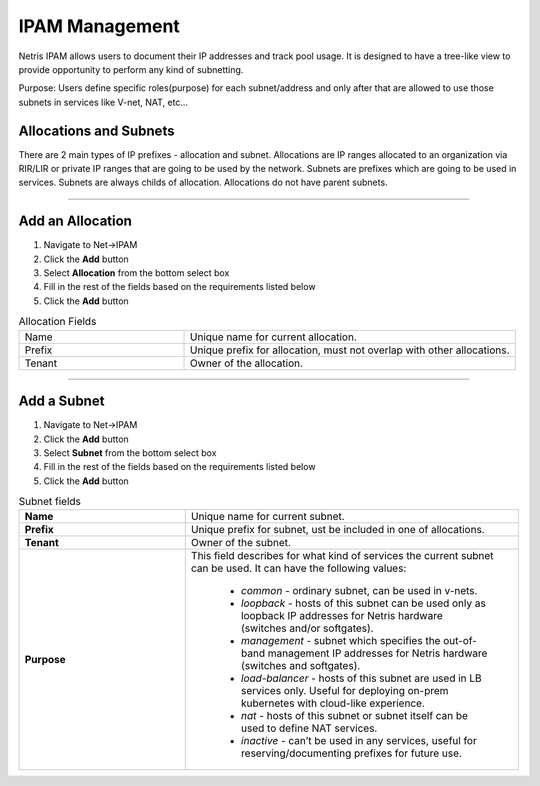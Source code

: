 .. meta::
    :description: IP Address Management

===============
IPAM Management
===============

Netris IPAM allows users to document their IP addresses and track pool usage. It is designed to have a tree-like view to provide opportunity to perform any kind of subnetting.  

Purpose:
Users define specific roles(purpose) for each subnet/address and only after that are allowed to use those subnets in services like V-net, NAT, etc… 


Allocations and Subnets
-----------------------

There are 2 main types of IP prefixes - allocation and subnet. Allocations are IP ranges allocated to an organization via RIR/LIR or private IP ranges that are going to be used by the network. Subnets are prefixes which are going to be used in services. Subnets are always childs of allocation. Allocations do not have parent subnets.


.. image:: images/subnet-tree.png
   :align: center
   :alt: IPAM Tree View
   :class: with-shadow

.. centered::
   IPAM Tree View

--------------------------

Add an Allocation
-----------------

#. Navigate to Net→IPAM 
#. Click the **Add** button
#. Select **Allocation** from the bottom select box
#. Fill in the rest of the fields based on the requirements listed below
#. Click the **Add** button


.. list-table:: Allocation Fields
   :widths: 25 50
   :header-rows: 0

   * - Name
     - Unique name for current allocation.
   * - Prefix
     - Unique prefix for allocation, must not overlap with other allocations.
   * - Tenant
     - Owner of the allocation.

.. image:: images/add-allocation.png
   :align: center
   :class: with-shadow
   :alt: Add a New IP Allocation

.. centered::
   Add Allocation Window

--------------------------

Add a Subnet
------------

#. Navigate to Net→IPAM 
#. Click the **Add** button
#. Select **Subnet** from the bottom select box
#. Fill in the rest of the fields based on the requirements listed below
#. Click the **Add** button


.. list-table:: Subnet fields
   :widths: 25 50
   :header-rows: 0

   * - **Name**
     - Unique name for current subnet.
   * - **Prefix**
     - Unique prefix for subnet, ust be included in one of allocations.
   * - **Tenant**
     - Owner of the subnet.
   * - **Purpose**
     - This field describes for what kind of services the current subnet can be used. It can have the following values:

        - *common* - ordinary subnet, can be used in v-nets.
        - *loopback* - hosts of this subnet can be used only as loopback IP addresses for Netris hardware (switches and/or softgates).
        - *management* - subnet which specifies the out-of-band management IP addresses for Netris hardware (switches and softgates).
        - *load-balancer* - hosts of this subnet are used in LB services only. Useful for deploying on-prem kubernetes with cloud-like experience.
        - *nat* - hosts of this subnet or subnet itself can be used to define NAT services.
        - *inactive* - can’t be used in any services, useful for reserving/documenting prefixes for future use.

.. image:: images/add-subnet.png
   :align: center
   :alt: Add a New Subnet
   :class: with-shadow

.. centered::
   Add Subnet Window